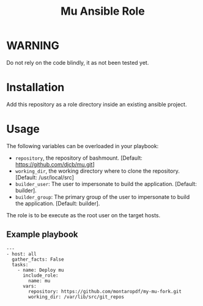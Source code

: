 #+TITLE: Mu Ansible Role

* WARNING
  :PROPERTIES:
  :ID:       4ff7444d-0f05-47c7-a7ed-dd20caef6f0c
  :END:
  Do not rely on the code blindly, it as not been tested yet.
* Installation
  :PROPERTIES:
  :ID:       5a580a62-17ad-457e-8501-9c4a3d206536
  :END:
  Add this repository as a role directory inside an existing ansible
  project.
* Usage
  :PROPERTIES:
  :ID:       69e9acbd-bc6c-454e-b47f-d4d8ddbca452
  :END:
  The following variables can be overloaded in your playbook:
  - =repository=, the repository of bashmount. [Default:
    https://github.com/djcb/mu.git]
  - =working_dir=, the working directory where to clone the
    repository. [Default: /usr/local/src]
  - =builder_user=: The user to impersonate to build the application. [Default: builder].
  - =builder_group=: The primary group of the user to impersonate to
    build the application. [Default: builder].

  The role is to be execute as the root user on the target hosts.
** Example playbook
   :PROPERTIES:
   :ID:       c31a52f4-ce4d-4dcd-8078-2d0731f849ad
   :END:
   #+begin_example
     ---
     - host: all
       gather_facts: False
       tasks:
         - name: Deploy mu
           include_role:
             name: mu
           vars:
             repository: https://github.com/montaropdf/my-mu-fork.git
             working_dir: /var/lib/src/git_repos
   #+end_example
